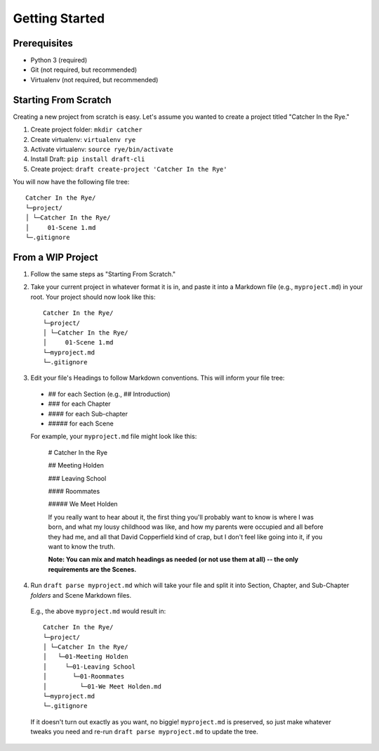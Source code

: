 ===============
Getting Started
===============

Prerequisites
-------------
- Python 3 (required)
- Git (not required, but recommended)
- Virtualenv (not required, but recommended)

Starting From Scratch
---------------------
Creating a new project from scratch is easy.
Let's assume you wanted to create a project titled "Catcher In the Rye."

1. Create project folder: ``mkdir catcher``
2. Create virtualenv: ``virtualenv rye``
3. Activate virtualenv: ``source rye/bin/activate``
4. Install Draft: ``pip install draft-cli``
5. Create project: ``draft create-project 'Catcher In the Rye'``

You will now have the following file tree::

    Catcher In the Rye/
    └─project/
    │ └─Catcher In the Rye/
    │     01-Scene 1.md
    └─.gitignore

From a WIP Project
------------------

1. Follow the same steps as "Starting From Scratch."

2. Take your current project in whatever format it is in, and paste it into a Markdown file (e.g., ``myproject.md``) in your root. Your project should now look like this::

    Catcher In the Rye/
    └─project/
    │ └─Catcher In the Rye/
    │     01-Scene 1.md
    └─myproject.md
    └─.gitignore

3. Edit your file's Headings to follow Markdown conventions. This will inform your file tree:

  - ## for each Section (e.g., ## Introduction)

  - ### for each Chapter

  - #### for each Sub-chapter

  - ##### for each Scene

  For example, your ``myproject.md`` file might look like this:

    # Catcher In the Rye

    ## Meeting Holden

    ### Leaving School

    #### Roommates

    ##### We Meet Holden

    If you really want to hear about it, the first thing you'll probably want to know is where I was born, and what my lousy childhood was like, and how my parents were occupied and all before they had me, and all that David Copperfield kind of crap, but I don't feel like going into it, if you want to know the truth.

    **Note: You can mix and match headings as needed (or not use them at all) -- the only requirements are the Scenes.**


4. Run ``draft parse myproject.md`` which will take your file and split it into Section, Chapter, and Sub-Chapter *folders* and Scene Markdown files.

  E.g., the above ``myproject.md`` would result in::

    Catcher In the Rye/
    └─project/
    │ └─Catcher In the Rye/
    │   └─01-Meeting Holden
    │     └─01-Leaving School
    │       └─01-Roommates
    │         └─01-We Meet Holden.md
    └─myproject.md
    └─.gitignore

  If it doesn't turn out exactly as you want, no biggie!
  ``myproject.md`` is preserved, so just make whatever tweaks you need and re-run ``draft parse myproject.md`` to update the tree.
